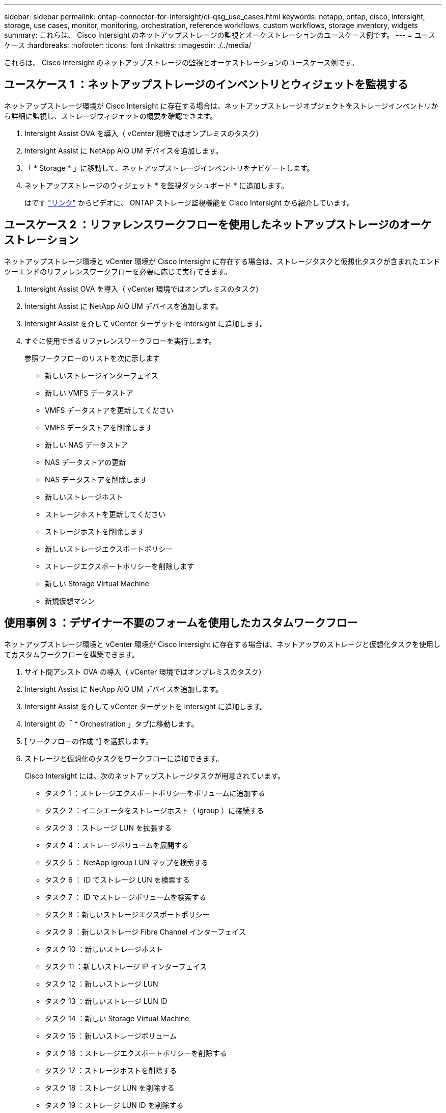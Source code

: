 ---
sidebar: sidebar 
permalink: ontap-connector-for-intersight/ci-qsg_use_cases.html 
keywords: netapp, ontap, cisco, intersight, storage, use cases, monitor, monitoring, orchestration, reference workflows, custom workflows, storage inventory, widgets 
summary: これらは、 Cisco Intersight のネットアップストレージの監視とオーケストレーションのユースケース例です。 
---
= ユースケース
:hardbreaks:
:nofooter: 
:icons: font
:linkattrs: 
:imagesdir: ./../media/


[role="lead"]
これらは、 Cisco Intersight のネットアップストレージの監視とオーケストレーションのユースケース例です。



== ユースケース 1 ：ネットアップストレージのインベントリとウィジェットを監視する

ネットアップストレージ環境が Cisco Intersight に存在する場合は、ネットアップストレージオブジェクトをストレージインベントリから詳細に監視し、ストレージウィジェットの概要を確認できます。

. Intersight Assist OVA を導入（ vCenter 環境ではオンプレミスのタスク）
. Intersight Assist に NetApp AIQ UM デバイスを追加します。
. 「 * Storage * 」に移動して、ネットアップストレージインベントリをナビゲートします。
. ネットアップストレージのウィジェット * を監視ダッシュボード * に追加します。
+
はです https://tv.netapp.com/detail/video/6228096841001["リンク"^] からビデオに、 ONTAP ストレージ監視機能を Cisco Intersight から紹介しています。





== ユースケース 2 ：リファレンスワークフローを使用したネットアップストレージのオーケストレーション

ネットアップストレージ環境と vCenter 環境が Cisco Intersight に存在する場合は、ストレージタスクと仮想化タスクが含まれたエンドツーエンドのリファレンスワークフローを必要に応じて実行できます。

. Intersight Assist OVA を導入（ vCenter 環境ではオンプレミスのタスク）
. Intersight Assist に NetApp AIQ UM デバイスを追加します。
. Intersight Assist を介して vCenter ターゲットを Intersight に追加します。
. すぐに使用できるリファレンスワークフローを実行します。
+
参照ワークフローのリストを次に示します

+
** 新しいストレージインターフェイス
** 新しい VMFS データストア
** VMFS データストアを更新してください
** VMFS データストアを削除します
** 新しい NAS データストア
** NAS データストアの更新
** NAS データストアを削除します
** 新しいストレージホスト
** ストレージホストを更新してください
** ストレージホストを削除します
** 新しいストレージエクスポートポリシー
** ストレージエクスポートポリシーを削除します
** 新しい Storage Virtual Machine
** 新規仮想マシン






== 使用事例 3 ：デザイナー不要のフォームを使用したカスタムワークフロー

ネットアップストレージ環境と vCenter 環境が Cisco Intersight に存在する場合は、ネットアップのストレージと仮想化タスクを使用してカスタムワークフローを構築できます。

. サイト間アシスト OVA の導入（ vCenter 環境ではオンプレミスのタスク）
. Intersight Assist に NetApp AIQ UM デバイスを追加します。
. Intersight Assist を介して vCenter ターゲットを Intersight に追加します。
. Intersight の「 * Orchestration 」タブに移動します。
. [ ワークフローの作成 *] を選択します。
. ストレージと仮想化のタスクをワークフローに追加できます。
+
Cisco Intersight には、次のネットアップストレージタスクが用意されています。

+
** タスク 1 ：ストレージエクスポートポリシーをボリュームに追加する
** タスク 2 ：イニシエータをストレージホスト（ igroup ）に接続する
** タスク 3 ：ストレージ LUN を拡張する
** タスク 4 ：ストレージボリュームを展開する
** タスク 5 ： NetApp igroup LUN マップを検索する
** タスク 6 ： ID でストレージ LUN を検索する
** タスク 7 ： ID でストレージボリュームを検索する
** タスク 8 ：新しいストレージエクスポートポリシー
** タスク 9 ：新しいストレージ Fibre Channel インターフェイス
** タスク 10 ：新しいストレージホスト
** タスク 11 ：新しいストレージ IP インターフェイス
** タスク 12 ：新しいストレージ LUN
** タスク 13 ：新しいストレージ LUN ID
** タスク 14 ：新しい Storage Virtual Machine
** タスク 15 ：新しいストレージボリューム
** タスク 16 ：ストレージエクスポートポリシーを削除する
** タスク 17 ：ストレージホストを削除する
** タスク 18 ：ストレージ LUN を削除する
** タスク 19 ：ストレージ LUN ID を削除する
** タスク 20 ：ストレージボリュームを削除する




ネットアップのストレージと仮想化タスクを使用したワークフローのカスタマイズの詳細については、ビデオをご覧ください https://tv.netapp.com/detail/video/6228095945001["Cisco Intersight の NetApp ONTAP ストレージオーケストレーション"^]。
